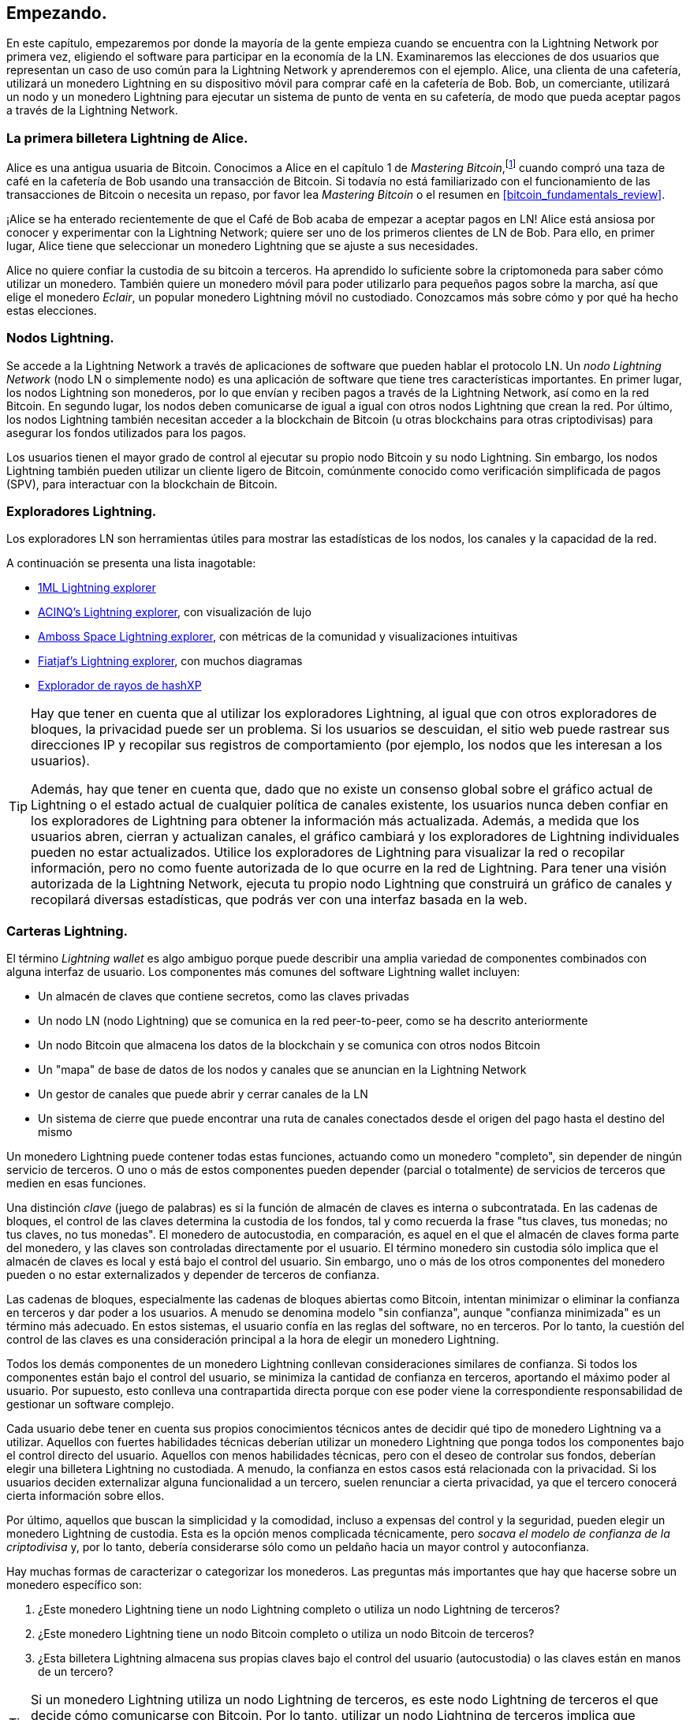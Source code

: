[[getting-started]]
== Empezando.

En este capítulo, empezaremos por donde la mayoría de la gente empieza cuando se encuentra con la Lightning Network por primera vez, eligiendo el software para participar en la economía de la LN. Examinaremos las elecciones de dos usuarios que representan un caso de uso común para la Lightning Network y aprenderemos con el ejemplo. Alice, una clienta de una cafetería, utilizará un monedero Lightning en su dispositivo móvil para comprar café en la cafetería de Bob. Bob, un comerciante, utilizará un nodo y un monedero Lightning para ejecutar un sistema de punto de venta en su cafetería, de modo que pueda aceptar pagos a través de la Lightning Network.

=== La primera billetera Lightning de Alice.

Alice es una antigua usuaria de Bitcoin. Conocimos a Alice en el capítulo 1 de _Mastering Bitcoin_,footnote:[Andreas M. Antonopoulos, _Mastering Bitcoin_, 2ª Edición, https://github.com/bitcoinbook/bitcoinbook/blob/develop/ch01.asciidoc[Capítulo 1] (O'Reilly)] cuando compró una taza de café en la cafetería de Bob usando una transacción de Bitcoin. Si todavía no está familiarizado con el funcionamiento de las transacciones de Bitcoin o necesita un repaso, por favor lea _Mastering Bitcoin_ o el resumen en <<bitcoin_fundamentals_review>>.

¡Alice se ha enterado recientemente de que el Café de Bob acaba de empezar a aceptar pagos en LN! Alice está ansiosa por conocer y experimentar con la Lightning Network; quiere ser uno de los primeros clientes de LN de Bob. Para ello, en primer lugar, Alice tiene que seleccionar un monedero Lightning que se ajuste a sus necesidades.

Alice no quiere confiar la custodia de su bitcoin a terceros. Ha aprendido lo suficiente sobre la criptomoneda para saber cómo utilizar un monedero. También quiere un monedero móvil para poder utilizarlo para pequeños pagos sobre la marcha, así que elige el monedero _Eclair_, un popular monedero Lightning móvil no custodiado. Conozcamos más sobre cómo y por qué ha hecho estas elecciones.

=== Nodos Lightning.

Se accede a la Lightning Network a través de aplicaciones de software que pueden hablar el protocolo LN. Un _nodo Lightning Network_ (nodo LN o simplemente nodo) es una aplicación de software que tiene tres características importantes. En primer lugar, los nodos Lightning son monederos, por lo que envían y reciben pagos a través de la Lightning Network, así como en la red Bitcoin. En segundo lugar, los nodos deben comunicarse de igual a igual con otros nodos Lightning que crean la red. Por último, los nodos Lightning también necesitan acceder a la blockchain de Bitcoin (u otras blockchains para otras criptodivisas) para asegurar los fondos utilizados para los pagos.

Los usuarios tienen el mayor grado de control al ejecutar su propio nodo Bitcoin y su nodo Lightning. Sin embargo, los nodos Lightning también pueden utilizar un cliente ligero de Bitcoin, comúnmente conocido como verificación simplificada de pagos (SPV), para interactuar con la blockchain de Bitcoin.

[[ln_explorer]]
=== Exploradores Lightning.

Los exploradores LN son herramientas útiles para mostrar las estadísticas de los nodos, los canales y la capacidad de la red.

A continuación se presenta una lista inagotable:

* https://1ml.com[1ML Lightning explorer] 
* https://explorer.acinq.co[ACINQ's Lightning explorer], con visualización de lujo 
* https://amboss.space[Amboss Space Lightning explorer], con métricas de la comunidad y visualizaciones intuitivas
* https://ln.bigsun.xyz[Fiatjaf's Lightning explorer], con muchos diagramas
* https://hashxp.org/lightning/node[Explorador de rayos de hashXP]

[TIP]
====
Hay que tener en cuenta que al utilizar los exploradores Lightning, al igual que con otros exploradores de bloques, la privacidad puede ser un problema.
Si los usuarios se descuidan, el sitio web puede rastrear sus direcciones IP y recopilar sus registros de comportamiento (por ejemplo, los nodos que les interesan a los usuarios).

Además, hay que tener en cuenta que, dado que no existe un consenso global sobre el gráfico actual de Lightning o el estado actual de cualquier política de canales existente, los usuarios nunca deben confiar en los exploradores de Lightning para obtener la información más actualizada.
Además, a medida que los usuarios abren, cierran y actualizan canales, el gráfico cambiará y los exploradores de Lightning individuales pueden no estar actualizados.
Utilice los exploradores de Lightning para visualizar la red o recopilar información, pero no como fuente autorizada de lo que ocurre en la red de Lightning.
Para tener una visión autorizada de la Lightning Network, ejecuta tu propio nodo Lightning que construirá un gráfico de canales y recopilará diversas estadísticas, que podrás ver con una interfaz basada en la web.
====
 

=== Carteras Lightning.

El término _Lightning wallet_ es algo ambiguo porque puede describir una amplia variedad de componentes combinados con alguna interfaz de usuario. Los componentes más comunes del software Lightning wallet incluyen:

* Un almacén de claves que contiene secretos, como las claves privadas
* Un nodo LN (nodo Lightning) que se comunica en la red peer-to-peer, como se ha descrito anteriormente
* Un nodo Bitcoin que almacena los datos de la blockchain y se comunica con otros nodos Bitcoin
* Un "mapa" de base de datos de los nodos y canales que se anuncian en la Lightning Network
* Un gestor de canales que puede abrir y cerrar canales de la LN
* Un sistema de cierre que puede encontrar una ruta de canales conectados desde el origen del pago hasta el destino del mismo

Un monedero Lightning puede contener todas estas funciones, actuando como un monedero "completo", sin depender de ningún servicio de terceros. O uno o más de estos componentes pueden depender (parcial o totalmente) de servicios de terceros que medien en esas funciones.

Una distinción _clave_ (juego de palabras) es si la función de almacén de claves es interna o subcontratada. En las cadenas de bloques, el control de las claves determina la custodia de los fondos, tal y como recuerda la frase "tus claves, tus monedas; no tus claves, no tus monedas". El monedero de autocustodia, en comparación, es aquel en el que el almacén de claves forma parte del monedero, y las claves son controladas directamente por el usuario.  El término monedero sin custodia sólo implica que el almacén de claves es local y está bajo el control del usuario. Sin embargo, uno o más de los otros componentes del monedero pueden o no estar externalizados y depender de terceros de confianza.

Las cadenas de bloques, especialmente las cadenas de bloques abiertas como Bitcoin, intentan minimizar o eliminar la confianza en terceros y dar poder a los usuarios. A menudo se denomina modelo "sin confianza", aunque "confianza minimizada" es un término más adecuado. En estos sistemas, el usuario confía en las reglas del software, no en terceros. Por lo tanto, la cuestión del control de las claves es una consideración principal a la hora de elegir un monedero Lightning.

Todos los demás componentes de un monedero Lightning conllevan consideraciones similares de confianza. Si todos los componentes están bajo el control del usuario, se minimiza la cantidad de confianza en terceros, aportando el máximo poder al usuario. Por supuesto, esto conlleva una contrapartida directa porque con ese poder viene la correspondiente responsabilidad de gestionar un software complejo.

Cada usuario debe tener en cuenta sus propios conocimientos técnicos antes de decidir qué tipo de monedero Lightning va a utilizar. Aquellos con fuertes habilidades técnicas deberían utilizar un monedero Lightning que ponga todos los componentes bajo el control directo del usuario. Aquellos con menos habilidades técnicas, pero con el deseo de controlar sus fondos, deberían elegir una billetera Lightning no custodiada.
A menudo, la confianza en estos casos está relacionada con la privacidad.
Si los usuarios deciden externalizar alguna funcionalidad a un tercero, suelen renunciar a cierta privacidad, ya que el tercero conocerá cierta información sobre ellos.

Por último, aquellos que buscan la simplicidad y la comodidad, incluso a expensas del control y la seguridad, pueden elegir un monedero Lightning de custodia. Esta es la opción menos complicada técnicamente, pero _socava el modelo de confianza de la criptodivisa_ y, por lo tanto, debería considerarse sólo como un peldaño hacia un mayor control y autoconfianza.

Hay muchas formas de caracterizar o categorizar los monederos.
Las preguntas más importantes que hay que hacerse sobre un monedero específico son:

. ¿Este monedero Lightning tiene un nodo Lightning completo o utiliza un nodo Lightning de terceros?
. ¿Este monedero Lightning tiene un nodo Bitcoin completo o utiliza un nodo Bitcoin de terceros?
. ¿Esta billetera Lightning almacena sus propias claves bajo el control del usuario (autocustodia) o las claves están en manos de un tercero?

[TIP]
====
Si un monedero Lightning utiliza un nodo Lightning de terceros, es este nodo Lightning de terceros el que decide cómo comunicarse con Bitcoin. Por lo tanto, utilizar un nodo Lightning de terceros implica que también se utiliza un nodo Bitcoin de terceros. Sólo cuando el monedero Lightning utiliza su propio nodo Lightning existe la posibilidad de elegir entre un nodo Bitcoin completo y un nodo Bitcoin de terceros.
====

En el nivel más alto de abstracción, las preguntas 1 y 3 son las más elementales.
De estas dos preguntas, podemos derivar cuatro posibles categorías.
Podemos colocar estas cuatro categorías en un cuadrante, como se ve en <<lnwallet-categories>>.
Pero recuerda que ésta es sólo una forma de categorizar las billeteras Lightning. 

[[lnwallet-categories]]
.Lightning wallets quadrant
[options="header"]
|===
|                        | *Full Lightning node*      | *Third-party Lightning node*
| *Self-custody*         | Q1: High technical skill, least trust in third parties, most permissionless | Q2: Below medium technical skills, below medium trust in third parties, requires some permissions
| *Custodial*            | Q3: Above medium technical skills, above medium trust in third parties, requires some permissions | Q4: Low technical skills, high trust in third parties, least permissionless
|===

El cuadrante 3 (Q3), en el que se utiliza un nodo Lightning completo, pero las claves están en manos de un custodio, no es actualmente común.
Los futuros monederos de ese cuadrante pueden dejar que un usuario se preocupe de los aspectos operativos de su nodo, pero luego delegar el acceso a las claves a un tercero que utilice principalmente el cold storage.

Los monederos Lightning pueden instalarse en diversos dispositivos, como ordenadores portátiles, servidores y dispositivos móviles. Para ejecutar un nodo Lightning completo, será necesario utilizar un servidor o un ordenador de sobremesa, ya que los dispositivos móviles y los ordenadores portátiles no suelen ser lo suficientemente potentes en términos de capacidad, procesamiento, duración de la batería y conectividad.

La categoría de nodos Lightning de terceros puede subdividirse de nuevo:

Lightweight:: 
 Esto significa que el monedero no opera un nodo Lightning y, por lo tanto, necesita obtener información sobre la Lightning Network a través de Internet del nodo Lightning de otra persona.
None:: 
 Esto significa que no sólo el nodo Lightning es operado por un tercero, sino que la mayor parte de la billetera es operada por un tercero en la nube. Se trata de un monedero de custodia en el que otra persona controla la custodia de los fondos.

Estas subcategorías se utilizan en <<lnwallet-examples>>.

[role="pagebreak-before"]
Otros términos que necesitan explicación en <<lnwallet-examples>> en la columna "Bitcoin node" son:

Neutrino::
 Este monedero no opera un nodo Bitcoin. En su lugar, se accede a un nodo Bitcoin operado por otra persona (un tercero) a través del Protocolo Neutrino.
Electrum::
 Este monedero no opera un nodo Bitcoin. En su lugar, se accede a un nodo Bitcoin operado por otra persona (un tercero) a través del Protocolo Electrum.
Bitcoin Core::
 Es una implementación de un nodo Bitcoin.
btcd::
 Esta es otra implementación de un nodo Bitcoin.

En <<lnwallet-examples>>, vemos algunos ejemplos de aplicaciones de nodos Lightning y monederos actualmente populares para diferentes tipos de dispositivos. La lista está ordenada primero por tipo de dispositivo y luego alfabéticamente.

[[lnwallet-examples]]
.Examples of popular Lightning wallets
[options="header"]
|===
| Application    | Device  | Lightning node | Bitcoin node          | Keystore
| Blue Wallet    | Mobile  | None        | None                  | Custodial
| Breez Wallet   | Mobile  | Full node   | Neutrino              | Self-custody
| Eclair Mobile  | Mobile  | Lightweight | Electrum              | Self-custody
| lntxbot        | Mobile  | None        | None                  | Custodial
| Muun | Mobile  | Lightweight | Neutrino              | Self-custody
| Phoenix Wallet | Mobile  | Lightweight | Electrum              | Self-custody
| Zeus           | Mobile  | Full node   | Bitcoin Core/btcd     | Self-custody
| Electrum       | Desktop | Full node   | Bitcoin Core/Electrum | Self-custody
| Zap Desktop    | Desktop | Full node   | Neutrino              | Self-custody
| c-lightning    | Server  | Full node   | Bitcoin Core          | Self-custody
| Eclair Server  | Server  | Full node   | Bitcoin Core/Electrum | Self-custody
| lnd            | Server  | Full node   | Bitcoin Core/btcd     | Self-custody
|===

[[testnet-bitcoin]]
==== Testnet Bitcoin.

The Bitcoin system offers an alternative chain for testing purposes called _testnet_, in contrast with the "normal" Bitcoin chain which is referred to as _mainnet_. On testnet, the currency is _testnet bitcoin_ (_tBTC_), which is a worthless copy of bitcoin used exclusively for testing. Every function of Bitcoin is replicated exactly, but the money is worth nothing, so you literally have nothing to lose!

Some Lightning wallets can also operate on testnet, allowing you to make Lightning payments with testnet bitcoin, without risking real funds. This is a great way to experiment with Lightning safely. Eclair Mobile, which Alice uses in this chapter, is one example of a Lightning wallet that supports testnet operation.

You can get some tBTC to play with from a _testnet bitcoin faucet_, which gives out free tBTC on demand. Here are a few testnet faucets:

++++
<ul class="simplelist">
<li><a href="https://coinfaucet.eu/en/btc-testnet/"><em>https://coinfaucet.eu/en/btc-testnet</em></a></li>
<li><a href="https://testnet-faucet.mempool.co/"><em>https://testnet-faucet.mempool.co</em></a></li>
<li><a href="https://bitcoinfaucet.uo1.net/"><em>https://bitcoinfaucet.uo1.net</em></a></li>
<li><a href="https://testnet.help/en/btcfaucet/testnet"><em>https://testnet.help/en/btcfaucet/testnet</em></a></li>
</ul>
++++

Todos los ejemplos de este libro pueden ser replicados exactamente en testnet con tBTC, así que puedes seguirlos si quieres sin arriesgar dinero real.

=== Equilibrio entre complejidad y control.

Los monederos Lightning tienen que lograr un cuidadoso equilibrio entre la complejidad y el control del usuario. Las que dan al usuario el mayor control sobre sus fondos, el mayor grado de privacidad y la mayor independencia de servicios de terceros son necesariamente más complejas y difíciles de manejar. A medida que la tecnología avanza, algunas de estas compensaciones se harán menos duras, y los usuarios podrán obtener más control sin más complejidad. Sin embargo, por el momento, diferentes empresas y proyectos están explorando diferentes posiciones a lo largo de este espectro de control-complejidad, con la esperanza de encontrar el "punto dulce" para los usuarios a los que se dirigen.

A la hora de elegir un monedero, ten en cuenta que aunque no veas estas compensaciones, siguen existiendo. Por ejemplo, muchos monederos intentan eliminar la carga de la gestión del canal de sus usuarios. Para ello, introducen _nodos centrales_ a los que se conectan automáticamente todos sus monederos. Aunque esta solución simplifica la interfaz y la experiencia del usuario, introduce un punto único de fallo (SPoF), ya que estos nodos centrales se vuelven indispensables para el funcionamiento del monedero. Además, depender de un "centro" como éste puede reducir la privacidad del usuario, ya que el centro conoce al remitente y potencialmente (si construye la ruta de pago en nombre del usuario) también al destinatario de cada pago realizado por el monedero del usuario.

En la siguiente sección, volveremos a nuestro primer usuario y recorreremos la configuración de su primer monedero Lightning. Ella ha elegido un monedero que es más sofisticado que los monederos de custodia más fáciles. Esto nos permite mostrar algo de la complejidad subyacente e introducir algunos de los funcionamientos internos de un monedero avanzado. Puede que tu primer monedero ideal esté orientado a la facilidad de uso, aceptando algunas de las compensaciones de control y privacidad. O tal vez usted es más un usuario avanzado y quiere ejecutar sus propios nodos Lightning y Bitcoin como parte de su solución de monedero.

=== Descarga e instalación de un monedero Lightning.

Cuando busques un nuevo monedero de criptomonedas, debes tener mucho cuidado de seleccionar una fuente segura para el software.

Desafortunadamente, muchas aplicaciones de monederos falsos robarán tu dinero, y algunos de ellos incluso encuentran su camino en sitios de software de buena reputación y supuestamente vetados como las tiendas de aplicaciones de Apple y Google. Tanto si está instalando su primer monedero como su décimo, extreme siempre las precauciones. Una aplicación fraudulenta no sólo puede robar el dinero que le confíes, sino que también puede ser capaz de robar claves y contraseñas de otras aplicaciones al comprometer el sistema operativo de tu dispositivo móvil.

Alice utiliza un dispositivo Android y va a utilizar Google Play Store para descargar e instalar el monedero Eclair. Buscando en Google Play, encuentra una entrada para "Eclair Mobile", como se muestra en <<eclair-playstore>>.

[[eclair-playstore]]
.Eclair Mobile in the Google Play Store
image::images/mtln_0201.png["Eclair wallet in the Google Play Store"]


[TIP]
====
Es posible experimentar y probar todo el software de tipo Bitcoin con riesgo cero (excepto su propio tiempo) utilizando bitcoins de testnet. También puedes descargar el monedero de testnet de Eclair para probar Lightning (en testnet) yendo a la Google Play Store.
====

Alice se da cuenta de algunos elementos diferentes en esta página que le ayudan a cerciorarse de que éste es, muy probablemente, el monedero "Eclair Mobile" correcto que está buscando. En primer lugar, la organización ACINQfootnote:[ACINQ: Developers of the Eclair Mobile Lightning wallet.] aparece como desarrollador de este monedero móvil, que Alice sabe por su investigación que es el desarrollador correcto. En segundo lugar, el monedero se ha instalado más de 10.000 veces y tiene más de 320 comentarios positivos. Es poco probable que se trate de una aplicación fraudulenta que se haya colado en Google Play Store. Como tercer paso, se dirige a la página web https://acinq.co[ACINQ]. Comprueba que la página web es segura verificando que la dirección comienza con https, o con el prefijo de un candado en algunos navegadores. En el sitio web, va a la sección de descargas o busca el enlace a la tienda de aplicaciones de Google. Encuentra el enlace y hace clic en él. Comprueba que este enlace la lleva a la misma aplicación en la tienda de aplicaciones de Google. Satisfecha con estos resultados, Alice instala la aplicación Eclair en su dispositivo móvil.

[WARNING]
====
Tenga siempre mucho cuidado al instalar software en cualquier dispositivo. Hay muchos monederos de criptomonedas falsos que no sólo le robarán su dinero, sino que también podrían comprometer todas las demás aplicaciones de su dispositivo.
====

=== Creación de un nuevo monedero.

Cuando Alice abre la aplicación Eclair Mobile por primera vez, se le presenta la opción de "Crear una nueva billetera" o "Importar una billetera existente". Alice creará un nuevo monedero, pero primero vamos a discutir por qué se presentan estas opciones y qué significa importar un monedero existente. 

==== Responsabilidad con Custodia de Llaves.

Como mencionamos al principio de esta sección, Eclair es un monedero _no custodio_, lo que significa que Alice tiene la custodia exclusiva de las claves utilizadas para controlar su bitcoin. Esto también significa que Alice es responsable de proteger y respaldar esas claves. Si Alice pierde las claves, nadie puede ayudarla a recuperar el bitcoin, y se perderán para siempre.

[WARNING]
====
Con el monedero Eclair Mobile, Alice tiene la custodia y el control de las claves y, por lo tanto, la plena responsabilidad de mantener las claves seguras y respaldadas. Si pierde las claves, pierde el bitcoin, ¡y nadie puede ayudarla a recuperarse de esa pérdida!
====

==== Palabras mnemotécnicas.

Al igual que la mayoría de los monederos de Bitcoin, Eclair Mobile proporciona una _frase mnemónica_ (también llamada a veces "semilla" o "frase semilla") para que Alice haga una copia de seguridad. La frase mnemónica consiste en 24 palabras en inglés, seleccionadas aleatoriamente por el software y utilizadas como base para las claves que genera el monedero. Alice puede utilizar la frase mnemotécnica para restaurar todas las transacciones y los fondos del monedero de Eclair Mobile en caso de pérdida del dispositivo móvil, un error de software o una corrupción de la memoria.

[TIP]
====
El término correcto para estas palabras de respaldo es "frase mnemónica". Evitamos el uso del término "semilla" para referirse a una frase mnemónica porque aunque su uso es común, es incorrecto.
====

Cuando Alice elige crear un nuevo monedero, verá una pantalla con su frase mnemotécnica, que se parece a la captura de pantalla de <<eclair-mnemonic>>.

[[eclair-mnemonic]]
.New wallet mnemonic phrase
image::images/mtln_0202.png["New Wallet Mnemonic Phrase"]

En <<eclair-mnemonic>>, hemos ocultado a propósito parte de la frase mnemotécnica para evitar que los lectores de este libro reutilicen la mnemotecnia.

[[mnemonic-storage]]
==== Almacenar la mnemotecnia con seguridad.

Alice debe tener cuidado de almacenar la frase mnemotécnica de manera que se evite el robo pero también la pérdida accidental. La forma recomendada para equilibrar adecuadamente estos riesgos es escribir dos copias de la frase mnemotécnica en papel, con cada una de las palabras numeradas-el orden importa.

Una vez que Alice haya grabado la frase mnemotécnica, después de tocar "OK GOT IT" en su pantalla, se le presentará un cuestionario para asegurarse de que ha grabado correctamente la mnemotecnia. El cuestionario le pedirá tres o cuatro palabras al azar. Alice no se espera un test, pero como ha grabado la mnemotecnia correctamente, pasa sin ninguna dificultad.

Una vez que Alice haya grabado la frase mnemotécnica y haya superado la prueba, deberá guardar cada copia en un lugar seguro y separado, como un cajón del escritorio cerrado con llave o una caja fuerte a prueba de incendios.

[WARNING]
====
Nunca intente un esquema de seguridad "DIY" que se desvíe de alguna manera de la recomendación de mejores prácticas en <<mnemonic-storage>>. No cortes tu mnemónica por la mitad, ni hagas capturas de pantalla, ni la almacenes en unidades USB o en la nube, ni la encriptes, ni intentes ningún otro método no estándar. Inclinarás la balanza de tal manera que te arriesgas a perderla definitivamente. Muchas personas han perdido fondos, no por robo, sino porque intentaron una solución no estándar sin tener la experiencia necesaria para equilibrar los riesgos involucrados. La recomendación de la mejor práctica está cuidadosamente estudiada por los expertos y es adecuada para la gran mayoría de los usuarios.
====

Después de que Alice inicialice su monedero Eclair Mobile, verá un breve tutorial que destaca los distintos elementos de la interfaz de usuario. No replicaremos el tutorial aquí, pero exploraremos todos esos elementos mientras seguimos el intento de Alice de comprar una taza de café.

=== Cargar Bitcoin en el monedero.

Alice tiene ahora un monedero Lightning. ¡Pero está vacía! Ahora se enfrenta a uno de los aspectos más desafiantes de este experimento: tiene que encontrar una manera de adquirir algunos bitcoin y cargarlos en su monedero Eclair.

[TIP]
====
Si Alice ya tiene bitcoin en otro monedero, podría elegir enviar ese bitcoin a su monedero Eclair en lugar de adquirir nuevos bitcoin para cargarlos en su nuevo monedero.
====

[[acquiring-bitcoin]]
==== Adquirir Bitcoin.

Hay varias formas en las que Alice puede adquirir bitcoin:

* Puede cambiar algo de su moneda nacional (por ejemplo, USD) en un intercambio de criptodivisas.
* Puede comprar algo a un amigo, o a un conocido de un encuentro de Bitcoin, a cambio de dinero en efectivo.
* Puede encontrar un _Bitcoin ATM_ en su zona, que actúa como una máquina expendedora, vendiendo bitcoin a cambio de dinero.
[role="pagebreak-before"]
* Puede ofrecer sus habilidades o un producto que venda y aceptar el pago en bitcoin.
* Puede pedir a su empleador o a sus clientes que le paguen en bitcoin.

Todos estos métodos tienen diferentes grados de dificultad, y muchos implican el pago de una cuota. Algunos también requerirán que Alice proporcione documentos de identificación para cumplir con la normativa bancaria local. Sin embargo, con todos estos métodos, Alice podrá recibir bitcoin. 

==== Recibiendo Bitcoin.

Supongamos que Alice ha encontrado un cajero automático de Bitcoin local y ha decidido comprar algo de bitcoin a cambio de dinero en efectivo. Un ejemplo de cajero automático de Bitcoin, uno construido por la empresa Lamassu, se muestra en <<bitcoin-atm>>. Este tipo de cajeros automáticos de Bitcoin aceptan moneda nacional (dinero en efectivo) a través de una ranura para el dinero y envían bitcoin a una dirección de Bitcoin escaneada desde la billetera del usuario utilizando una cámara incorporada.

[[bitcoin-atm]]
.A Lamassu Bitcoin ATM
image::images/mtln_0203.png["Lamassu Bitcoin ATM"]

Para recibir el bitcoin en su monedero Eclair Lightning, Alice tendrá que presentar una dirección Bitcoin del monedero Eclair Lightning al cajero automático. El cajero puede entonces enviar el bitcoin recién adquirido por Alice a esta dirección Bitcoin.

Para ver una dirección de Bitcoin en el monedero Eclair, Alice debe deslizar el dedo hacia la columna de la izquierda titulada SU DIRECCIÓN DE BITCOIN (ver <<eclair-receive>>), donde verá un código de barras cuadrado (llamado _código QR_) y una cadena de letras y números debajo de él.

El código QR contiene la misma cadena de letras y números que se muestra debajo, en un formato fácil de escanear. De esta manera, Alice no tiene que escribir la dirección de Bitcoin. En la captura de pantalla (<<eclair-receive>>), hemos difuminado a propósito ambos, para evitar que los lectores envíen inadvertidamente bitcoin a esta dirección.

[[eclair-receive]]
.Alice's bitcoin address, shown in Eclair
image::images/mtln_0204.png["Eclair bitcoin address QR code"]

[NOTE]
====
Tanto las direcciones Bitcoin como los códigos QR contienen información de detección de errores que evita que cualquier error de escritura o de escaneo produzca una dirección Bitcoin "errónea". Si hay un error en la dirección, cualquier monedero Bitcoin se dará cuenta del error y se negará a aceptar la dirección Bitcoin como válida.
====

[role="pagebreak-before"]
Alice puede llevar su dispositivo móvil al cajero automático y mostrarlo a la cámara incorporada, como se muestra en <<bitcoin-atm-receive>>. Después de introducir algo de dinero en la ranura, ¡recibirá bitcoin en Eclair!

[[bitcoin-atm-receive]]
.Bitcoin ATM scans the QR code
image::images/mtln_0205.png["Bitcoin ATM scans the QR code"]

Alice verá la transacción del cajero en la pestaña HISTORIA DE TRANSACCIONES del monedero Eclair. Aunque Eclair detectará la transacción de bitcoin en apenas unos segundos, la transacción de bitcoin tardará aproximadamente una hora en ser "confirmada" en la blockchain de Bitcoin. Como puedes ver en <<eclair-tx1>>, el monedero Eclair de Alice muestra "6+ conf" debajo de la transacción, indicando que la transacción ha recibido el mínimo requerido de seis confirmaciones, y sus fondos están ahora listos para ser utilizados.

[TIP]
====
El número de confirmaciones de una transacción es el número de bloques minados desde (e incluyendo) el bloque que contenía esa transacción. Seis confirmaciones es la mejor práctica, pero diferentes monederos Lightning pueden considerar un canal abierto después de cualquier número de confirmaciones. Algunos monederos incluso escalan el número de confirmaciones esperadas por el valor monetario del canal.
====

Aunque en este ejemplo Alice utilizó un cajero automático para adquirir su primer bitcoin, los mismos conceptos básicos se aplicarían incluso si utilizara uno de los otros métodos en <<acquiring-bitcoin>>. Por ejemplo, si Alice quisiera vender un producto o prestar un servicio profesional a cambio de bitcoin, sus clientes podrían escanear la dirección de Bitcoin con sus billeteras y pagarle en bitcoin.

[[eclair-tx1]]
.Alice receives bitcoin
image::images/mtln_0206.png["Bitcoin transaction received"]

Del mismo modo, si facturara a un cliente por un servicio ofrecido a través de Internet, Alice podría enviar un correo electrónico o un mensaje instantáneo con la dirección Bitcoin o el código QR a su cliente, y éste podría pegar o escanear la información en un monedero Bitcoin para pagarle.

Alice podría incluso imprimir el código QR y pegarlo en un cartel y mostrarlo públicamente para recibir propinas. Por ejemplo, podría tener un código QR pegado a su guitarra y recibir propinas mientras actúa en la calle. footnote:[Generalmente no es aconsejable reutilizar la misma dirección de Bitcoin para múltiples pagos porque todas las transacciones de Bitcoin son públicas.
Una persona entrometida que pase por allí podría escanear el código QR de Alice y ver cuántas propinas ha recibido ya Alice en esta dirección en la blockchain de Bitcoin.
Afortunadamente, la Lightning Network ofrece soluciones más privadas para esto, que se discutirán más adelante en el libro!].

Finalmente, si Alice compró bitcoin en un intercambio de criptomonedas, podría (y debería) "retirar" el bitcoin pegando su dirección de Bitcoin en el sitio web del intercambio. El intercambio enviará entonces el bitcoin a su dirección directamente 

=== De Bitcoin a Lightning Network.

El bitcoin de Alice está ahora controlado por su monedero Eclair y ha sido registrado en la blockchain de Bitcoin. En este punto, el bitcoin de Alice está _en-cadena_, lo que significa que la transacción ha sido transmitida a toda la red Bitcoin, verificada por todos los nodos Bitcoin, y _minada_ (registrada) en la blockchain Bitcoin.

Hasta ahora, el monedero de Eclair Mobile se ha comportado sólo como un monedero de Bitcoin, y Alice no ha utilizado las características de la Lightning Network de Eclair. Como es el caso de muchos monederos Lightning, Eclair tiende un puente entre Bitcoin y la Lightning Network actuando como monedero Bitcoin y como monedero Lightning.

Ahora, Alice está preparada para empezar a utilizar la Lightning Network llevando su bitcoin fuera de la cadena para aprovechar los pagos rápidos, baratos y privados que ofrece la Lightning Network.

==== Canales de la Lightning Network.

Deslizando el dedo hacia la derecha, Alice accede a la sección LIGHTNING CHANNELS de Eclair. Aquí puede gestionar los canales que conectarán su monedero a la Lightning Network.

Vamos a repasar la definición de un canal LN en este punto, para dejar las cosas un poco más claras. En primer lugar, la palabra "canal" es una metáfora de una _relación financiera_ entre el monedero Lightning de Alice y otro monedero Lightning. Lo llamamos canal porque es un medio para que el monedero de Alice y este otro monedero intercambien muchos pagos entre sí en la Lightning Network (fuera de la cadena) sin comprometer las transacciones en la blockchain de Bitcoin (en la cadena).

El monedero o _nodo_ al que Alicia abre un canal se llama su _par de canal_. Una vez "abierto", un canal puede utilizarse para enviar muchos pagos de ida y vuelta entre el monedero de Alicia y su par de canal.

Además, el channel peer de Alice puede _reenviar_ los pagos a través de otros canales más allá de la Lightning Network. De este modo, Alice puede _encaminar_ un pago a cualquier monedero (por ejemplo, el monedero Lightning de Bob) siempre y cuando el monedero de Alice pueda encontrar un _camino_ viable realizado saltando de canal en canal, hasta llegar al monedero de Bob.

[TIP]
====
No todos los pares del canal son _buenos_ pares para enrutar pagos. Los pares bien conectados podrán enrutar los pagos a través de caminos más cortos hasta el destino, aumentando las posibilidades de éxito. Los pares del canal con amplios fondos podrán enrutar pagos más grandes. 
====

En otras palabras, Alice necesita uno o más canales que la conecten con uno o más nodos de la Lightning Network. No necesita un canal que conecte su billetera directamente con el Café de Bob para enviarle un pago, aunque también puede optar por abrir un canal directo. Cualquier nodo de la Lightning Network puede utilizarse para el primer canal de Alice. Cuanto más conectado esté un nodo, más gente podrá alcanzar Alice. En este ejemplo, ya que queremos demostrar también el enrutamiento de pagos, no haremos que Alice abra un canal directamente a la billetera de Bob. En su lugar, haremos que Alicia abra un canal hacia un nodo bien conectado y que luego utilice ese nodo para reenviar su pago, enrutándolo a través de cualquier otro nodo que sea necesario para llegar a Bob.

Al principio, no hay canales abiertos, así que como vemos en <<eclair-channels>>, la pestaña LIGHTNING CHANNELS muestra una lista vacía. Si te fijas, en la esquina inferior derecha hay un símbolo de más (+), que es un botón para abrir un nuevo canal.

[[eclair-channels]]
.LIGHTNING CHANNELS tab
image::images/mtln_0207.png["LIGHTNING CHANNELS tab"]

[role="pagebreak-before"]
Alice pulsa el símbolo más y se le presentan cuatro formas posibles de abrir un canal:

* Pegar un nodo URI
* Escanear un nodo URI
* Nodo aleatorio
* Nodo ACINQ

Un "URI de nodo" es un Identificador Universal de Recursos (URI) que identifica un nodo específico de Lightning. Alice puede pegar un URI de este tipo desde su portapapeles o escanear un código QR que contenga esa misma información. Un ejemplo de URI de nodo se muestra como un código QR en <<node-URI-QR>> y luego como una cadena de texto.

[[node-URI-QR]]
.Node URI as a QR code
image::images/mtln_0208.png["Lightning node URI QR code",width=120]

[[node-URI-example]]
.node URI
----
0237fefbe8626bf888de0cad8c73630e32746a22a2c4faa91c1d9877a3826e1174@1.ln.aantonop.com:9735
----

Aunque Alice podría seleccionar un nodo Lightning específico, o utilizar la opción "Random node" para que la billetera Eclair seleccione un nodo al azar, seleccionará la opción ACINQ Node para conectarse a uno de los nodos Lightning bien conectados de ACINQ.

La elección del nodo ACINQ reducirá ligeramente la privacidad de Alice, porque dará a ACINQ la capacidad de ver todas las transacciones de Alice. También creará un único punto de fallo, ya que Alice sólo tendrá un canal, y si el nodo ACINQ no está disponible, Alice no podrá realizar pagos. Para mantener las cosas simples al principio, aceptaremos estas compensaciones. En los capítulos siguientes, aprenderemos gradualmente a ganar más independencia y a hacer menos concesiones.

Alice selecciona el nodo ACINQ y está lista para abrir su primer canal en la Lightning Network. 

==== Abrir un canal Lightning.

Cuando Alice selecciona un nodo para abrir un nuevo canal, se le pide que seleccione la cantidad de bitcoin que quiere asignar a este canal. En capítulos posteriores, discutiremos las implicaciones de estas elecciones, pero por ahora, Alice asignará casi todos sus fondos al canal. Dado que tendrá que pagar las tasas de transacción para abrir el canal, seleccionará una cantidad ligeramente inferior a su balance total.footnote:[El monedero Eclair no ofrece una opción para calcular automáticamente las tasas necesarias y asignar la cantidad máxima de fondos a un canal, por lo que Alice tiene que calcularlo ella misma].

Alice asigna 0.018 BTC de su total de 0.020 BTC a su canal y acepta la tarifa por defecto, como se muestra en <<eclair-open-channel>>.

[[eclair-open-channel]]
.Opening a Lightning channel
image::images/mtln_0209.png["Opening a Lightning Channel"]

Una vez que hace clic en ABRIR, su billetera construye la transacción especial de Bitcoin que abre un canal Lightning, conocida como la _transacción de financiación_. La funding transaction en la cadena se envía a la red Bitcoin para su confirmación.

Alice ahora tiene que esperar de nuevo (ver "canal de espera") para que la transacción se registre en la blockchain de Bitcoin. Al igual que con la transacción inicial de Bitcoin que utilizó para adquirir su bitcoin, tiene que esperar seis o más confirmaciones (aproximadamente una hora).

[[eclair-channel-waiting]]
.Waiting for the funding transaction to open the channel
image::images/mtln_0210.png["Waiting for the Funding Transaction to Open the Channel"]

Una vez confirmada la funding transaction, el canal de Alice hacia el nodo ACINQ está abierto, financiado y listo, como se muestra en <<eclair-channel-open>>.

[[eclair-channel-open]]
.Channel is open
image::images/mtln_0211.png["Channel is Open"]

[TIP]
====
¿Te has dado cuenta de que la cantidad del canal parece haber cambiado? No lo ha hecho: el canal contiene 0,018 BTC, pero en el tiempo transcurrido entre las capturas de pantalla, el tipo de cambio del BTC cambió, por lo que el valor en USD es diferente. Puedes elegir mostrar los saldos en BTC o en USD, pero ten en cuenta que los valores en USD se calculan en tiempo real y cambiarán
====

=== Comprando una taza de café usando la Lightning Network.

Alice ya tiene todo listo para empezar a usar la Lightning Network. Como puedes ver, ha costado un poco de trabajo y un poco de tiempo esperando las confirmaciones. Sin embargo, ahora las acciones posteriores son rápidas y fáciles. La Lightning Network permite realizar pagos sin tener que esperar confirmaciones, ya que los fondos se liquidan en segundos.

Alice coge su dispositivo móvil y corre al Café de Bob en su barrio. Está emocionada por probar su nuevo monedero Lightning y utilizarlo para comprar algo.

==== Bob's Cafe.

Bob tiene una sencilla aplicación de punto de venta (PoS) para el uso de cualquier cliente que quiera pagar con bitcoin a través de la Lightning Network. Como veremos en el próximo capítulo, Bob utiliza la popular plataforma de código abierto _BTCPay Server_ que contiene todos los componentes necesarios para una solución de comercio electrónico o venta al por menor, tales como:

* Un nodo Bitcoin que utiliza el software Bitcoin Core
* Un nodo Lightning utilizando el software c-lightning
* Una simple aplicación PoS para una tableta

BTCPay Server facilita la instalación de todo el software necesario, la carga de imágenes y precios de los productos, y el lanzamiento de una tienda rápidamente.

En el mostrador del Café de Bob, hay un dispositivo de tableta que muestra lo que se ve en <<bob-cafe-posapp>>.

[[bob-cafe-posapp]]
.Bob's point-of-sale application
image::images/mtln_0212.png["Bob's Point-of-Sale Application"]

==== Una invoice lightning.

Alice selecciona la opción Café Latte en la pantalla y se le presenta una _factura lightning_ (también conocida como "solicitud de pago"), como se muestra en <<bob-cafe-invoice>>.

[[bob-cafe-invoice]]
.Lightning invoice for Alice's latte
image::images/mtln_0213.png["BTCPay Server Lightning invoice"]

[role="pagebreak-before"]
Para pagar la invoice, Alice abre su monedero Eclair y selecciona el botón Enviar (que parece una flecha hacia arriba) en la pestaña HISTORIA DE TRANSACCIONES, como se muestra en <<alice-send-start>>.

[[alice-send-start]]
.Alice selecting Send
image::images/mtln_0214.png["Lightning transaction send",width=300]

[TIP]
====
El término "solicitud de pago" puede referirse a una solicitud de pago de Bitcoin o a una invoice de Lightning, y los términos "invoice" y "solicitud de pago" suelen utilizarse indistintamente. El término técnico correcto es "invoice Lightning", independientemente de cómo se denomine en el monedero.
====

Alice selecciona la opción de "escanear una solicitud de pago", escanea el código QR que aparece en la pantalla de la tableta (ver <<bob-cafe-invoice>>), y se le pide que confirme su pago, como se muestra en <<alice-send-detail>>. 

Alice pulsa PAGAR, y un segundo después, la tableta de Bob muestra un pago exitoso. Alice ha completado su primer pago de LN. Ha sido rápido, barato y fácil. Ahora puede disfrutar de su café con leche comprado con bitcoin a través de un sistema de pago rápido, barato y descentralizado. A partir de ahora, Alice puede simplemente seleccionar un artículo en la pantalla de la tableta de Bob, escanear el código QR con su teléfono móvil, hacer clic en PAGAR y que le sirvan un café, todo ello en cuestión de segundos y sin una transacción en la cadena.

[[alice-send-detail]]
.Alice's send confirmation
image::images/mtln_0215.png["Lightning transaction send confirmation",width=300]

Los pagos Lightning también son mejores para Bob. Está seguro de que se le pagará por el café con leche de Alice sin tener que esperar una confirmación en la cadena. En el futuro, cuando a Alice le apetezca tomarse un café en el Café de Bob, podrá elegir entre pagar con bitcoin en la red Bitcoin o en la Lightning Network. ¿Cuál crees que elegirá?

=== Conclusión.

En este capítulo hemos seguido a Alice mientras descargaba e instalaba su primer monedero Lightning, adquiría y transfería algunos bitcoins, abría su primer canal Lightning y compraba una taza de café haciendo su primer pago en la Lightning Network. En los siguientes capítulos, veremos "bajo cuerda" cómo funciona cada componente de la Lightning Network y cómo el pago de Alice llegó al café de Bob.